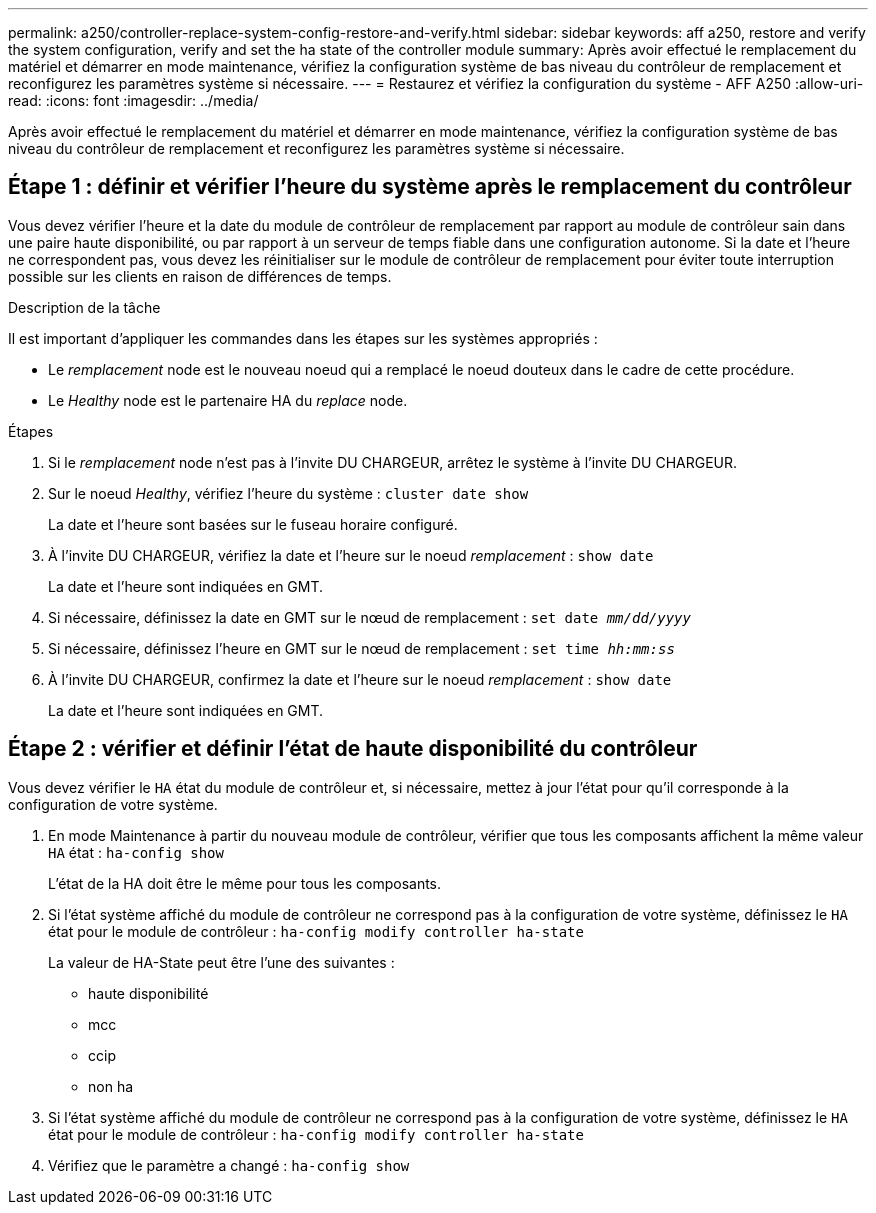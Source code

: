 ---
permalink: a250/controller-replace-system-config-restore-and-verify.html 
sidebar: sidebar 
keywords: aff a250, restore and verify the system configuration, verify and set the ha state of the controller module 
summary: Après avoir effectué le remplacement du matériel et démarrer en mode maintenance, vérifiez la configuration système de bas niveau du contrôleur de remplacement et reconfigurez les paramètres système si nécessaire. 
---
= Restaurez et vérifiez la configuration du système - AFF A250
:allow-uri-read: 
:icons: font
:imagesdir: ../media/


[role="lead"]
Après avoir effectué le remplacement du matériel et démarrer en mode maintenance, vérifiez la configuration système de bas niveau du contrôleur de remplacement et reconfigurez les paramètres système si nécessaire.



== Étape 1 : définir et vérifier l'heure du système après le remplacement du contrôleur

Vous devez vérifier l'heure et la date du module de contrôleur de remplacement par rapport au module de contrôleur sain dans une paire haute disponibilité, ou par rapport à un serveur de temps fiable dans une configuration autonome. Si la date et l'heure ne correspondent pas, vous devez les réinitialiser sur le module de contrôleur de remplacement pour éviter toute interruption possible sur les clients en raison de différences de temps.

.Description de la tâche
Il est important d'appliquer les commandes dans les étapes sur les systèmes appropriés :

* Le _remplacement_ node est le nouveau noeud qui a remplacé le noeud douteux dans le cadre de cette procédure.
* Le _Healthy_ node est le partenaire HA du _replace_ node.


.Étapes
. Si le _remplacement_ node n'est pas à l'invite DU CHARGEUR, arrêtez le système à l'invite DU CHARGEUR.
. Sur le noeud _Healthy_, vérifiez l'heure du système : `cluster date show`
+
La date et l'heure sont basées sur le fuseau horaire configuré.

. À l'invite DU CHARGEUR, vérifiez la date et l'heure sur le noeud _remplacement_ : `show date`
+
La date et l'heure sont indiquées en GMT.

. Si nécessaire, définissez la date en GMT sur le nœud de remplacement : `set date _mm/dd/yyyy_`
. Si nécessaire, définissez l'heure en GMT sur le nœud de remplacement : `set time _hh:mm:ss_`
. À l'invite DU CHARGEUR, confirmez la date et l'heure sur le noeud _remplacement_ : `show date`
+
La date et l'heure sont indiquées en GMT.





== Étape 2 : vérifier et définir l'état de haute disponibilité du contrôleur

Vous devez vérifier le `HA` état du module de contrôleur et, si nécessaire, mettez à jour l'état pour qu'il corresponde à la configuration de votre système.

. En mode Maintenance à partir du nouveau module de contrôleur, vérifier que tous les composants affichent la même valeur `HA` état : `ha-config show`
+
L'état de la HA doit être le même pour tous les composants.

. Si l'état système affiché du module de contrôleur ne correspond pas à la configuration de votre système, définissez le `HA` état pour le module de contrôleur : `ha-config modify controller ha-state`
+
La valeur de HA-State peut être l'une des suivantes :

+
** haute disponibilité
** mcc
** ccip
** non ha


. Si l'état système affiché du module de contrôleur ne correspond pas à la configuration de votre système, définissez le `HA` état pour le module de contrôleur : `ha-config modify controller ha-state`
. Vérifiez que le paramètre a changé : `ha-config show`

